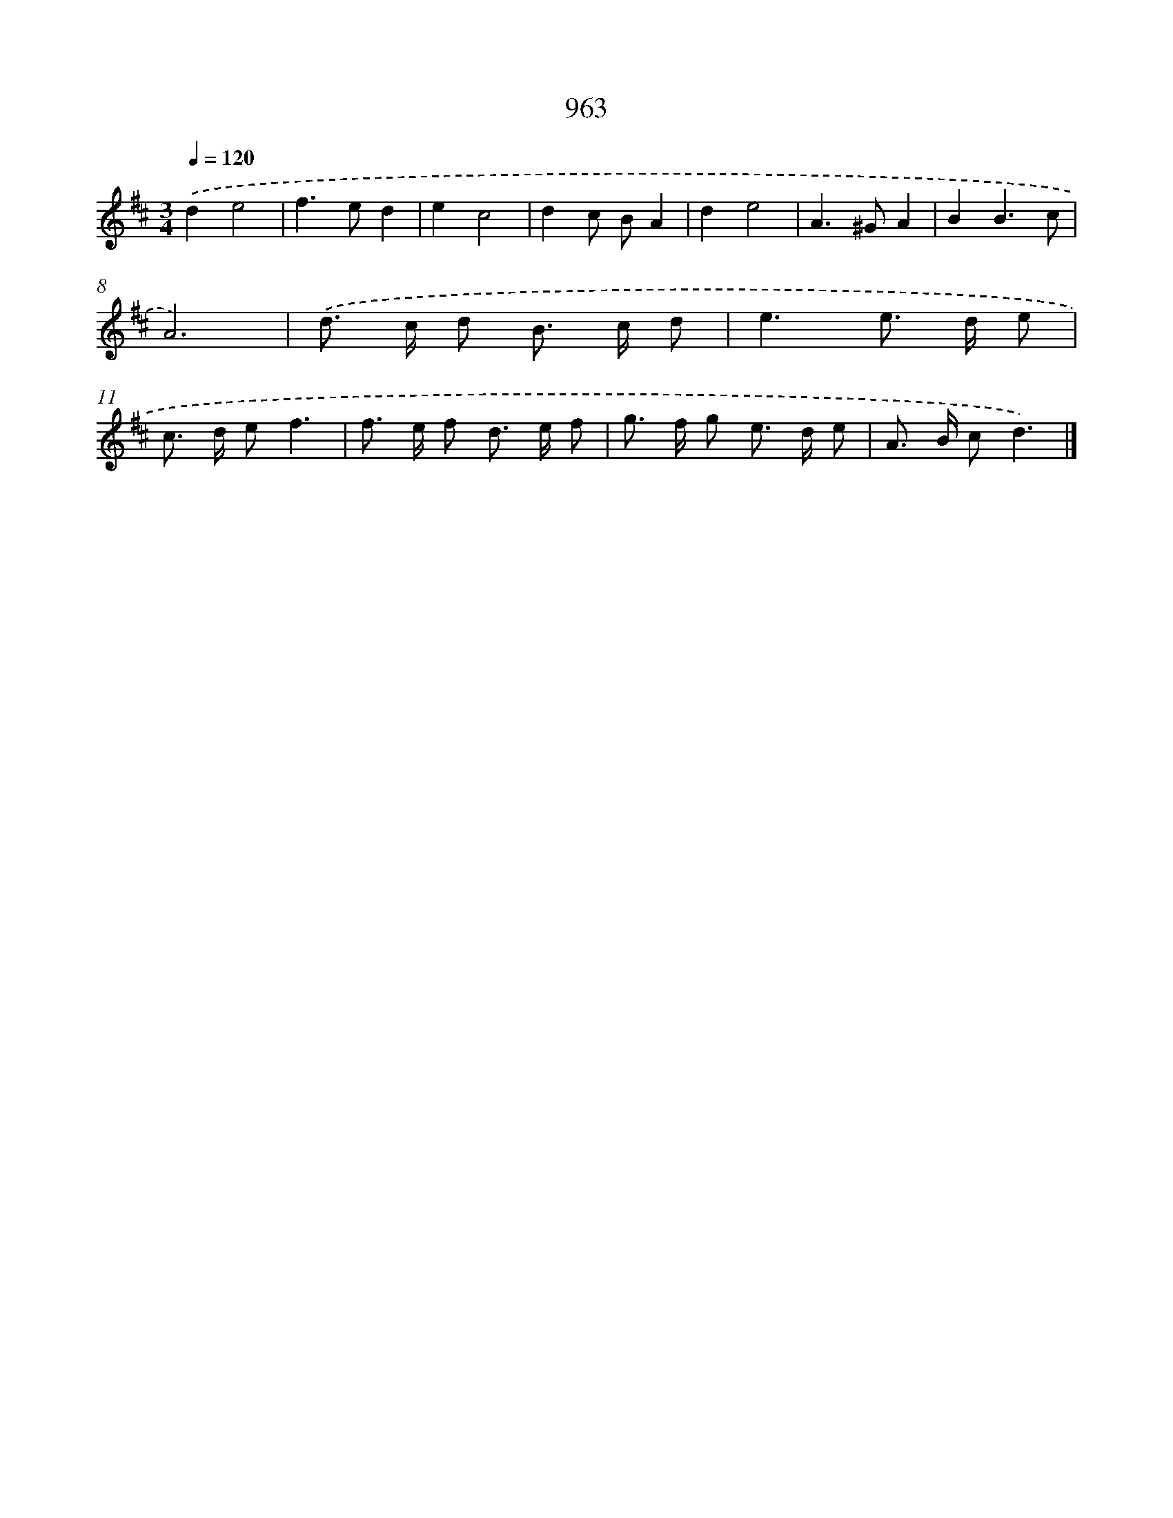 X: 8733
T: 963
%%abc-version 2.0
%%abcx-abcm2ps-target-version 5.9.1 (29 Sep 2008)
%%abc-creator hum2abc beta
%%abcx-conversion-date 2018/11/01 14:36:49
%%humdrum-veritas 1169005027
%%humdrum-veritas-data 817574950
%%continueall 1
%%barnumbers 0
L: 1/8
M: 3/4
Q: 1/4=120
K: D clef=treble
.('d2e4 |
f2>e2d2 |
e2c4 |
d2c BA2 |
d2e4 |
A2>^G2A2 |
B2B3c |
A6) |
.('d> c d B> c d [I:setbarnb 10]|
e3e> d e |
c> d ef3 |
f> e f d> e f |
g> f g e> d e |
A> B cd3) |]
